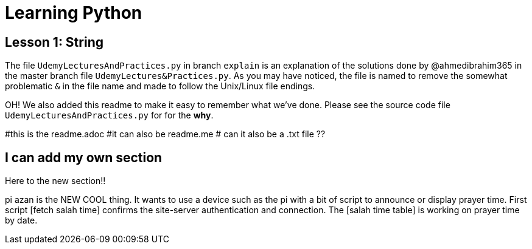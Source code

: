 = Learning Python

== Lesson 1: String

The file `UdemyLecturesAndPractices.py` in branch `explain` is an explanation of the solutions done by @ahmedibrahim365 in the master branch file `UdemyLectures&Practices.py`. As you may have noticed, the file is named to remove the somewhat problematic `&` in the file name and made to follow the Unix/Linux file endings.

OH! We also added this readme to make it easy to remember what we've done. Please see the source code file `UdemyLecturesAndPractices.py` for for the **why**.

#this is the readme.adoc
#it can also be readme.me
# can it also be a .txt file ??

== I can add my own section

Here to the new section!!

pi azan is the NEW COOL thing. It wants to use a device such as the pi with a bit of script to announce or display prayer time.
First script [fetch salah time] confirms the site-server authentication and connection.
The [salah time table] is working on prayer time by date.